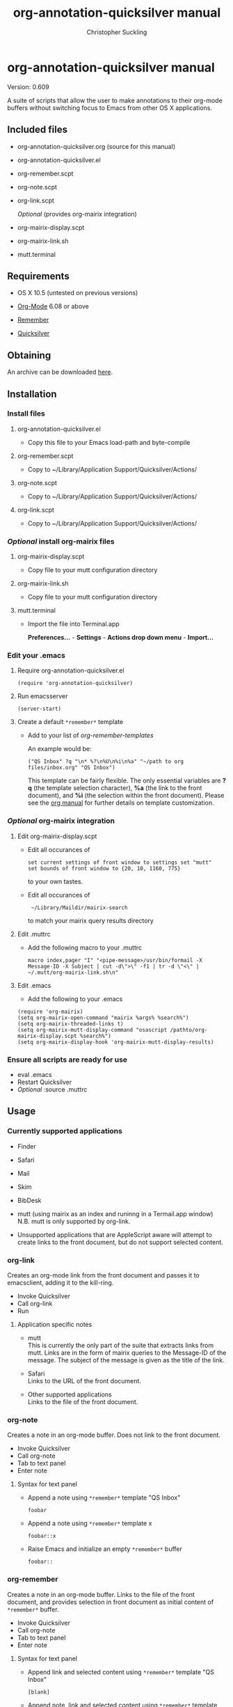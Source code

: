 * org-annotation-quicksilver manual
#+TITLE: org-annotation-quicksilver manual
#+AUTHOR: Christopher Suckling
#+EMAIL: suckling AT gmail DOT com
#+OPTIONS: num:nil
#+INFOJS_OPT: path:org-info.js view:info

  Version: 0.609

  A suite of scripts that allow the user to make annotations to their
  org-mode buffers without switching focus to Emacs from other OS X
  applications. 

** Included files

   - org-annotation-quicksilver.org (source for this manual)
   - org-annotation-quicksilver.el
   - org-remember.scpt
   - org-note.scpt
   - org-link.scpt

     /Optional/ (provides org-mairix integration)

   - org-mairix-display.scpt
   - org-mairix-link.sh
   - mutt.terminal

** Requirements

   - OS X 10.5 (untested on previous versions)

   - [[http://orgmode.org][Org-Mode]] 6.08 or above
   - [[https://gna.org/p/remember-el][Remember]]

   - [[http://code.google.com/p/blacktree-alchemy][Quicksilver]]

** Obtaining
   An archive can be downloaded [[http://claviclaws.net/org/oaq.zip][here]].
** Installation
*** Install files
**** org-annotation-quicksilver.el

    - Copy this file to your Emacs load-path and byte-compile

**** org-remember.scpt

     - Copy to ~/Library/Application Support/Quicksilver/Actions/

**** org-note.scpt

     - Copy to ~/Library/Application Support/Quicksilver/Actions/

**** org-link.scpt

     - Copy to ~/Library/Application Support/Quicksilver/Actions/


*** /Optional/ install org-mairix files 
**** org-mairix-display.scpt

     - Copy file to your mutt configuration directory

**** org-mairix-link.sh

     - Copy file to your mutt configuration directory

**** mutt.terminal
    
     - Import the file into Terminal.app

       *Preferences...* - *Settings* - *Actions drop down menu* - *Import...*


*** Edit your .emacs
**** Require org-annotation-quicksilver.el

      : (require 'org-annotation-quicksilver)

**** Run emacsserver

     : (server-start)

**** Create a default ~*remember*~ template

    - Add to your list of /org-remember-templates/

      An example would be:

     : ("QS Inbox" ?q "\n* %?\n%U\n%i\n%a" "~/path to org files/inbox.org" "QS Inbox")

      This template can be fairly flexible. The only essential
      variables are *?q* (the template selection character), *%a* (the
      link to the front document), and *%i* (the selection within the
      front document). Please see the [[http://orgmode.org/manual/Remember-templates.html#Remember-templates][org manual]] for further details
      on template customization.


*** /Optional/ org-mairix integration
**** Edit org-mairix-display.scpt
     
     - Edit all occurances of

       : set current settings of front window to settings set "mutt"
       : set bounds of front window to {20, 10, 1160, 775}

       to your own tastes.

     - Edit all occurances of

       :  ~/Library/Maildir/mairix-search

       to match your mairix query results directory
     
**** Edit .muttrc

     - Add the following macro to your .muttrc

       : macro index,pager "I" "<pipe-message>/usr/bin/formail -X Message-ID -X Subject | cut -d\">\" -f1 | tr -d \"<\" | ~/.mutt/org-mairix-link.sh\n"

**** Edit .emacs

     - Add the following to your .emacs

#+BEGIN_EXAMPLE
       (require 'org-mairix)
       (setq org-mairix-open-command "mairix %args% %search%")
       (setq org-mairix-threaded-links t)
       (setq org-mairix-mutt-display-command "osascript /pathto/org-mairix-display.scpt %search%")
       (setq org-mairix-display-hook 'org-mairix-mutt-display-results)
#+END_EXAMPLE


*** Ensure all scripts are ready for use

    - eval .emacs
    - Restart Quicksilver
    - /Optional/ :source .muttrc 

** Usage
*** Currently supported applications

    - Finder
    - Safari
    - Mail
    - Skim
    - BibDesk
    - mutt (using mairix as an index and runinng in a Termail.app
      window) N.B. mutt is only supported by org-link.

    - Unsupported applications that are AppleScript aware will attempt
      to create links to the front document, but do not support
      selected content.      
      
*** org-link
    Creates an org-mode link from the front document and passes it to
    emacsclient, adding it to the kill-ring.

    - Invoke Quicksilver
    - Call org-link
    - Run

**** Application specific notes

     - mutt\\
       This is currently the only part of the suite that extracts
       links from mutt. Links are in the form of mairix queries to the
       Message-ID of the message. The subject of the message is given
       as the title of the link.

     - Safari\\
       Links to the URL of the front document.

     - Other supported applications\\
       Links to the file of the front document.

*** org-note
    Creates a note in an org-mode buffer. Does not link to the front
    document.

    - Invoke Quicksilver
    - Call org-note
    - Tab to text panel
    - Enter note

**** Syntax for text panel

     - Append a note using ~*remember*~
       template "QS Inbox"

       : foobar

     - Append a note using ~*remember*~ template x

       : foobar::x

     - Raise Emacs and initialize an empty ~*remember*~ buffer

       : foobar::

*** org-remember
    Creates a note in an org-mode buffer. Links to the file of the
    front document, and provides selection in front document as
    initial content of ~*remember*~ buffer.

    - Invoke Quicksilver
    - Call org-note
    - Tab to text panel
    - Enter note
    
**** Syntax for text panel

     - Append link and selected content using ~*remember*~ template "QS
       Inbox"

       : [blank]

     - Append note, link and selected content using ~*remember*~
       template "QS Inbox"

       : foobar

     - Append note, link and selected content using ~*remember*~ template x

       : foobar::x

     - Raise Emacs and initialize a *remember* buffer containing link and
       selected content using *remember* template x

       : ::x


** Acknowledgements
   
   org-annotation-quicksilver.el is based on org-annotation-helper by
   [bzg] and [dmg]. It incorporates slightly modified functions from
   org-remember.el by Carsten Dominik.
